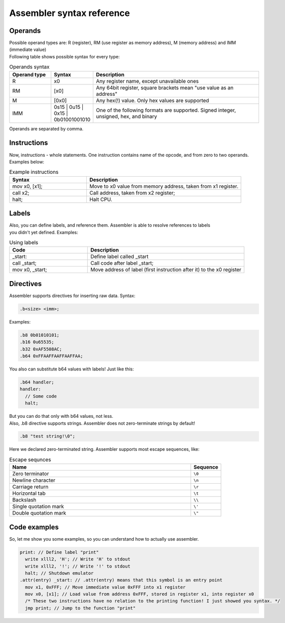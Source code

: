 Assembler syntax reference
==========================

--------
Operands
--------
| Possible operand types are: R (register), RM (use register as memory address), M (memory address) and IMM (immediate value)
| Following table shows possible syntax for every type:

.. list-table:: Operands syntax
  :widths: 15 15 60
  :header-rows: 1

  * - Operand type
    - Syntax
    - Description
  * - R
    - x0
    - Any register name, except unavailable ones
  * - RM
    - [x0]
    - Any 64bit register, square brackets mean "use value as an address"
  * - M
    - [0x0]
    - Any hex(!) value. Only hex values are supported
  * - IMM
    - 0s15 | 0u15 | 0x15 | 0b01001001010
    - One of the following formats are supported. Signed integer, unsigned, hex, and binary

| Operands are separated by comma.

------------
Instructions
------------
| Now, instructions - whole statements. One instruction contains name of the opcode, and from zero to two operands.
| Examples below:

.. list-table:: Example instructions
  :widths: 15 30
  :header-rows: 1

  * - Syntax
    - Description
  * - mov x0, [x1];
    - Move to x0 value from memory address, taken from x1 register.
  * - call x2;
    - Call address, taken from x2 register;
  * - halt;
    - Halt CPU.


------
Labels
------
| Also, you can define labels, and reference them. Assembler is able to resolve references to labels
| you didn't yet defined. Examples:

.. list-table:: Using labels
  :widths: 15 30
  :header-rows: 1

  * - Code
    - Description
  * - _start:
    - Define label called _start
  * - call _start;
    - Call code after label _start;
  * - mov x0, _start;
    - Move address of label (first instruction after it) to the x0 register

----------
Directives
----------
| Assembler supports directives for inserting raw data. Syntax:

.. code-block::

  .b<size> <imm>;

| Examples:

.. code-block::

  .b8 0b01010101;
  .b16 0u65535;
  .b32 0xAF5508AC;
  .b64 0xFFAAFFAAFFAAFFAA;

| You also can substitute b64 values with labels! Just like this:

.. code-block::

  .b64 handler;
  handler:
    // Some code
    halt;

| But you can do that only with b64 values, not less.
| Also, .b8 directive supports strings. Assembler does not zero-terminate strings by default!

.. code-block::
  
  .b8 "test string!\0";

| Here we declared zero-terminated string. Assembler supports most escape sequences, like:

.. list-table:: Escape sequnces
  :widths: 30 5
  :header-rows: 1

  * - Name
    - Sequence
  * - Zero terminator
    - ``\0``
  * - Newline character
    - ``\n``
  * - Carriage return
    - ``\r``
  * - Horizontal tab
    - ``\t``
  * - Backslash
    - ``\\``
  * - Single quotation mark
    - ``\'``
  * - Double quotation mark
    - ``\"``

-------------
Code examples
-------------
| So, let me show you some examples, so you can understand how to actually use assembler.

.. code-block::

  print: // Define label "print"
    write xlll2, 'H'; // Write 'H' to stdout
    write xlll2, '!'; // Write '!' to stdout
    halt; // Shutdown emulator
  .attr(entry) _start: // .attr(entry) means that this symbol is an entry point
    mov x1, 0xFFF; // Move immediate value 0xFFF into x1 register
    mov x0, [x1]; // Load value from address 0xFFF, stored in register x1, into register x0
    /* These two instructions have no relation to the printing function! I just showed you syntax. */
    jmp print; // Jump to the function "print"


